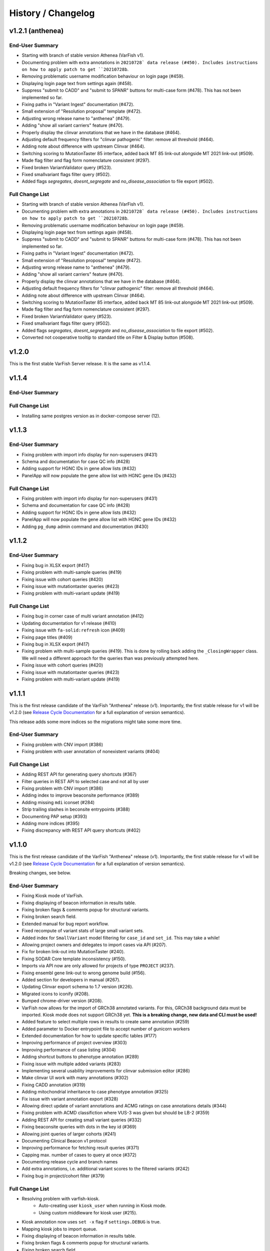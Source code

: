 ===================
History / Changelog
===================

-----------------
v1.2.1 (anthenea)
-----------------

End-User Summary
================

- Starting with branch of stable version Athenea (VarFish v1).
- Documenting problem with extra annotations in ``20210728` data release (#450).
  Includes instructions on how to apply patch to get ``20210728b``.
- Removing problematic username modification behaviour on login page (#459).
- Displaying login page text from settings again (#458).
- Suppress "submit to CADD" and "submit to SPANR" buttons for multi-case form (#478).
  This has not been implemented so far.
- Fixing paths in "Variant Ingest" documentation (#472).
- Small extension of "Resolution proposal" template (#472).
- Adjusting wrong release name to "anthenea" (#479).
- Adding "show all variant carriers" feature (#470).
- Properly display the clinvar annotations that we have in the database (#464).
- Adjusting default frequency filters for "clinvar pathogenic" filter: remove all threshold (#464).
- Adding note about difference with upstream Clinvar (#464).
- Switching scoring to MutationTaster 85 interface, added back MT 85 link-out alongside MT 2021 link-out (#509).
- Made flag filter and flag form nomenclature consistent (#297).
- Fixed broken VariantValidator query (#523).
- Fixed smallvariant flags filter query (#502).
- Added flags `segregates`, `doesnt_segregate` and `no_disease_association` to file export (#502).

Full Change List
================

- Starting with branch of stable version Athenea (VarFish v1).
- Documenting problem with extra annotations in ``20210728` data release (#450).
  Includes instructions on how to apply patch to get ``20210728b``.
- Removing problematic username modification behaviour on login page (#459).
- Displaying login page text from settings again (#458).
- Suppress "submit to CADD" and "submit to SPANR" buttons for multi-case form (#478).
  This has not been implemented so far.
- Fixing paths in "Variant Ingest" documentation (#472).
- Small extension of "Resolution proposal" template (#472).
- Adjusting wrong release name to "anthenea" (#479).
- Adding "show all variant carriers" feature (#470).
- Properly display the clinvar annotations that we have in the database (#464).
- Adjusting default frequency filters for "clinvar pathogenic" filter: remove all threshold (#464).
- Adding note about difference with upstream Clinvar (#464).
- Switching scoring to MutationTaster 85 interface, added back MT 85 link-out alongside MT 2021 link-out (#509).
- Made flag filter and flag form nomenclature consistent (#297).
- Fixed broken VariantValidator query (#523).
- Fixed smallvariant flags filter query (#502).
- Added flags `segregates`, `doesnt_segregate` and `no_disease_association` to file export (#502).
- Converted not cooperative tooltip to standard title on Filter & Display button (#508).

------
v1.2.0
------

This is the first stable VarFish Server release.
It is the same as v1.1.4.

------
v1.1.4
------

End-User Summary
================

Full Change List
================

- Installing same postgres version as in docker-compose server (12).

------
v1.1.3
------

End-User Summary
================

- Fixing problem with import info display for non-superusers (#431)
- Schema and documentation for case QC info (#428)
- Adding support for HGNC IDs in gene allow lists (#432)
- PanelApp will now populate the gene allow list with HGNC gene IDs (#432)

Full Change List
================

- Fixing problem with import info display for non-superusers (#431)
- Schema and documentation for case QC info (#428)
- Adding support for HGNC IDs in gene allow lists (#432)
- PanelApp will now populate the gene allow list with HGNC gene IDs (#432)
- Adding ``pg_dump`` admin command and documentation (#430)

------
v1.1.2
------

End-User Summary
================

- Fixing bug in XLSX export (#417)
- Fixing problem with multi-sample queries (#419)
- Fixing issue with cohort queries (#420)
- Fixing issue with mutationtaster queries (#423)
- Fixing problem with multi-variant update (#419)

Full Change List
================

- Fixing bug in corner case of multi variant annotation (#412)
- Updating documentation for v1 release (#410)
- Fixing issue with ``fa-solid:refresh`` icon (#409)
- Fixing page titles (#409)
- Fixing bug in XLSX export (#417)
- Fixing problem with multi-sample queries (#419).
  This is done by rolling back adding the ``_ClosingWrapper`` class.
  We will need a different approach for the queries than was previously attempted here.
- Fixing issue with cohort queries (#420)
- Fixing issue with mutationtaster queries (#423)
- Fixing problem with multi-variant update (#419)

------
v1.1.1
------

This is the first release candidate of the VarFish "Anthenea" release (v1).
Importantly, the first stable release for v1 will be v1.2.0 (see `Release Cycle Documentation <https://varfish-server.readthedocs.io/en/latest/release_cycle.html>`__ for a full explanation of version semantics).

This release adds some more indices so the migrations might take some more time.

End-User Summary
================

- Fixing problem with CNV import (#386)
- Fixing problem with user annotation of nonexistent variants (#404)

Full Change List
================

- Adding REST API for generating query shortcuts (#367)
- Filter queries in REST API to selected case and not all by user
- Fixing problem with CNV import (#386)
- Adding index to improve beaconsite performance (#389)
- Adding missing ``mdi`` iconset (#284)
- Strip trailing slashes in beconsite entrypoints (#388)
- Documenting PAP setup (#393)
- Adding more indices (#395)
- Fixing discrepancy with REST API query shortcuts (#402)

------
v1.1.0
------

This is the first release candidate of the VarFish "Anthenea" release (v1).
Importantly, the first stable release for v1 will be v1.2.0 (see `Release Cycle Documentation <https://varfish-server.readthedocs.io/en/latest/release_cycle.html>`__ for a full explanation of version semantics).

Breaking changes, see below.

End-User Summary
================

- Fixing Kiosk mode of VarFish.
- Fixing displaying of beacon information in results table.
- Fixing broken flags & comments popup for structural variants.
- Fixing broken search field.
- Extended manual for bug report workflow.
- Fixed recompute of variant stats of large small variant sets.
- Added index for ``SmallVariant`` model filtering for ``case_id`` and ``set_id``.
  This may take a while!
- Allowing project owners and delegates to import cases via API (#207).
- Fix for broken link-out into MutationTaster (#240).
- Fixing SODAR Core template inconsistency (#150).
- Imports via API now are only allowed for projects of type ``PROJECT`` (#237).
- Fixing ensembl gene link-out to wrong genome build (#156).
- Added section for developers in manual (#267).
- Updating Clinvar export schema to 1.7 version (#226).
- Migrated icons to iconify (#208).
- Bumped chrome-driver version (#208).
- VarFish now allows for the import of GRCh38 annotated variants.
  For this, GRCh38 background data must be imported.
  Kiosk mode does not support GRCh38 yet.
  **This is a breaking change, new data and CLI must be used!**
- Added feature to select multiple rows in results to create same annotation (#259)
- Added parameter to Docker entrypoint file to accept number of gunicorn workers
- Extended documentation for how to update specific tables (#177)
- Improving performance of project overview (#303)
- Improving performance of case listing (#304)
- Adding shortcut buttons to phenotype annotation (#289)
- Fixing issue with multiple added variants (#283)
- Implementing several usability improvements for clinvar submission editor (#286)
- Make clinvar UI work with many annotations (#302)
- Fixing CADD annotation (#319)
- Adding mitochondrial inheritance to case phenotype annotation (#325)
- Fix issue with variant annotation export (#328)
- Allowing direct update of variant annotations and ACMG ratings on case annotations details (#344)
- Fixing problem with ACMD classifiction where VUS-3 was given but should be LB-2 (#359)
- Adding REST API for creating small variant queries (#332)
- Fixing beaconsite queries with dots in the key id (#369)
- Allowing joint queries of larger cohorts (#241)
- Documenting Clinical Beacon v1 protocol
- Improving performance for fetching result queries (#371)
- Capping max. number of cases to query at once (#372)
- Documenting release cycle and branch names
- Add extra annotations, i.e. additional variant scores to the filtered variants (#242)
- Fixing bug in project/cohort filter (#379)

Full Change List
================

- Resolving problem with varfish-kiosk.
    - Auto-creating user ``kiosk_user`` when running in Kiosk mode.
    - Using custom middleware for kiosk user (#215).
- Kiosk annotation now uses ``set -x`` flag if ``settings.DEBUG`` is true.
- Mapping kiosk jobs to import queue.
- Fixing displaying of beacon information in results table.
- Fixing broken flags & comments popup for structural variants.
- Fixing broken search field.
- Extended manual for bug report workflow.
- Fixed recompute of variant stats of large small variant sets.
- Added index for ``SmallVariant`` model filtering for ``case_id`` and ``set_id``.
  This may take a while!
- Allowing project owners and delegates to import cases via API (#207).
- Fix for broken link-out into MutationTaster (#240).
- Fixing SODAR Core template inconsistency (#150).
- Imports via API now are only allowed for projects of type ``PROJECT`` (#237).
- Fixing ensembl gene link-out to wrong genome build (#156).
- Added section for developers in manual (#267).
- Updating Clinvar export schema to the latest 1.7 version (#226).
- Migrated icons to iconify (#208).
- Bumped chrome-driver version (#208).
- Skipping codacy if token is not defined (#275).
- Adjusting models and UI for supporting GRCh38 annotated cases.
  It is currently not possible to migrate a GRCh37 case to GRCh38.
- Adjusting models and UI for supporting GRCh38 annotated cases.
  It is currently not possible to migrate a GRCh37 case to GRCh38.
- Setting ``VARFISH_CADD_SUBMISSION_RELEASE`` is called ``VARFISH_CADD_SUBMISSION_VERSION`` now (**breaking change**).
- ``import_info.tsv`` expected as in data release from ``20210728`` as built from varfish-db-downloader ``1b03e97`` or later.
- Extending  columns of ``Hgnc`` to upstream update.
- Added feature to select multiple rows in results to create same annotation (#259)
- Added parameter to Docker entrypoint file to accept number of gunicorn workers
- Extended documentation for how to update specific tables (#177)
- Improving performance of project overview (#303)
- Improving performance of case listing (#304)
- Adding shortcut buttons to phenotype annotation (#289)
- Fixing issue with multiple added variants (#283)
- Make clinvar UI work with many annotations by making it load them lazily for one case at a time (#302)
- Implementing several usability improvements for clinvar submission editor (#286)
- Adding CI builds for Python 3.10 in Github actions, bumping numpy/pandas dependencies.
  Dropping support for Python 3.7.
- Fixing CADD annotation (#319)
- Adding mitochondrial inheritance to case phenotype annotation (#325)
- Fix issue with variant annotation export (#328)
- Adding REST API versioning (#333)
- Adding more postgres versions to CI (#337)
- Make migrations compatible with Postgres 14 (#338)
- DgvSvs and DgvGoldStandardSvs are two different data sources now
- Adding deep linking into case details tab (#344)
- Allowing direct update of variant annotations and ACMG ratings on case annotations details (#344)
- Removing `display_hgmd_public_membership` (#363)
- Fixing problem with ACMD classifiction where VUS-3 was given but should be LB-2 (#359)
- Adding REST API for creating small variant queries (#332)
- Upgrading sodar-core dependency to 0.10.10
- Fixing beaconsite queries with dots in the key id (#369)
- Allowing joint queries of larger cohorts (#241)
  This is achieved by performing fewer UNION queries (at most ``VARFISH_QUERY_MAX_UNION=20`` at one time)
- Documenting Clinical Beacon v1 protocol
- Improving performance for fetching result queries (#371)
- Fix to support sodar-core v0.10.10
- Capping max. number of cases to query at once (#372)
- Documenting release cycle and branch names
- Checking commit message trailers (#323)
- Add extra annotations to the filtered variants (#242)
- Fixing bug in project/cohort filter (#379)

-------
v0.23.9
-------

End-User Summary
================

- Bugfix release.

Full Change List
================

- Fixing bugs that prevented properly running in production environment.

-------
v0.23.8
-------

End-User Summary
================

- Added SAML Login possibility from sodar-core to varfish
- Upgraded some icons and look and feel (via sodar-core).

Full Change List
================

- Fixing bug that occured when variants were annotated earlier by the user with the variant disappering later on.
  This could be caused if the case is updated from singleton to trio later on.
- Added sso urls to config/urls.py
- Added SAML configuration to config/settings/base.py
- Added necessary tools to the Dockerfile
- Fix for missing PROJECTROLES_DISABLE_CATEGORIES variable in settings.
- Upgrading sodar-core dependency.
  This implies that we now require Python 3.7 or later.
- Upgrading various other packages including Django itself.
- Docker images are now published via ghcr.io.

-------
v0.23.7
-------

**IMPORTANT**

This release contains a critical update.
Prior to this release, all small and structural variant tables were marked as ``UNLOGGED``.
This was originally introduce to improve insert performance.
However, it turned out that stability is greatly decreased.
In the case of a PostgreSQL crash, these tables are emptied.
This change should have been rolled back much earlier but that rollback was buggy.
**This release now includes a working and verified fix.**

End-User Summary
================

- Fixing stability issue with database schema.

Full Change List
================

- Bump sodar-core to hotfix version.
  Fixes problem with remote permission synchronization.
- Adding migration to mark all ``UNLOGGED`` tables back to ``LOGGED``.
  This should have been reverted earlier but because of a bug it did not.
- Fixing CI by calling ``sudo apt-get update`` once more.

-------
v0.23.6
-------

End-User Summary
================

- Fixing problem with remote permission synchronization.

Full Change List
================

- Bump sodar-core to hotfix version.
  Fixes problem with remote permission synchronization.

-------
v0.23.5
-------

End-User Summary
================

- Adding back missing manual.
- Fixing undefined variable bug.
- Fixing result rows not colored anymore.
- Fixing double CSS import.

Full Change List
================

- Fixing problem with ``PROJECTROLES_ADMIN_OWNER`` being set to ``admin`` default but the system user being ``root`` in the prebuilt databases.
  The value now defaults to ``root``.
- Adding back missing manual in Docker image.
- Fixing problem with "stopwords" corpus of ``nltk`` not being present.
  This is now downloaded when building the Docker image.
- Fixing undefined variable bug.
- Fixing result rows not colored anymore.
- Fixing double CSS import.

-------
v0.23.4
-------

End-User Summary
================

- Fixing issue of database query in Clinvar Export feature where too large queries were created.
- Fixing search feature.

Full Change List
================

- Docker image now includes commits to the next tag so the versioneer version display makes sense.
- Dockerfile entrypoint script uses timeout of 600s now for guniorn workers.
- Fixing issue of database query in Clinvar Export feature where too large queries were created and postgres ran out of stack memory.
- Adding more Sentry integrations (redis, celery, sqlalchemy).
- Fixing search feature.

-------
v0.23.3
-------

End-User Summary
================

- Bug fix release.

Full Change List
================

- Bug fix release where the clinvar submission Vue.js app was not built.
- Fixing env file example for ``SENTRY_DSN``.

-------
v0.23.2
-------

End-User Summary
================

- Bug fix release.

Full Change List
================

- Bug fix release where Javascript was missing.

-------
v0.23.1
-------

End-User Summary
================

- Allowing to download all users annotation for whole project in one Excel/TSV file.
- Improving variant annotation overview per case/project and allowing download.
- Adding "not hom. alt." filter setting.
- Allowing users to easily copy case UUID by icon in case heading.
- Fixing bug that made the user icon top right disappear.

Full Change List
================

- Allowing to download all users annotation for whole project in one Excel/TSV file.
- Using SQL Alchemy query instrastructure for per-case/project annotation feature.
- Removing vendored JS/CSS, using CDN for development and download on Docker build instead.
- Adding "not hom. alt." filter setting.
- Improving admin configuration documentation.
- Extending admin tuning documentation.
- Allowing users to easily copy case UUID by icon in case heading.
- Fixing bug that made the user icon top right disappear when beaconsite was disabled.
- Upgrade to sodar-core v0.9.1

-------
v0.23.0
-------

End-User Summary
================

- Fixed occasionally breaking tests ``ProjectExportTest`` by sorting member list.
  This bug didn't affect the correct output but wasn't consistent in the order of samples.
- Fixed above mentioned bug again by consolidating two distinct ``Meta`` classes in ``Case`` model.
- Fixed bug in SV tests that became visibly by above fix and created an additional variant that wasn't intended.
- Adapted core installation instructions in manual for latest data release and introduced use of VarFish API for import.
- Allowing (VarFish admins) to import regulatory maps.
  Users can use these maps when analyzing SVs.
- Adding "padding" field to SV filter form (regulatory tab).
- Celerybeat tasks in ``variants`` app are now executing again.
- Fixed ``check_installation`` management command.
  Index for ``dbsnp`` was missing.
- Bumped chromedriver version to 87.
- Fixed bug where file export was not possible when nubmer of resulting variants were < 10.
- Fixed bug that made it impossible to properly sort by genotype in the results table.
- Cases can now be annotated with phenotypes and diseases.
  To speed up annotation, all phenotypes of all previous queries are listed for copy and paste.
  SODAR can also be queried for phenotypes.
- Properly sanitized output by Exomiser.
- Rebuild of variant summary database table happens every Sunday at 2:22am.
- Added celery queues ``maintenance`` and ``export``.
- Adding support for connecting two sites via the GAGH Beacon protocol.
- Adding link-out to "GenCC".
- Adding "submit to SPANR" feature.

Full Change List
================

- Fixed occasionally breaking tests ``ProjectExportTest`` by sorting member list.
  This bug didn't affect the correct output but wasn't consistent in the order of samples.
  Reason for this is unknown but might be that the order of cases a project is not always returned as in order they were created.
- Fixed above mentioned bug again by consolidating two distinct ``Meta`` classes in ``Case`` model.
- Fixed bug in SV tests that became visibly by above fix and created an additional variant that wasn't intended.
- Adapted core installation instructions in manual for latest data release and introduced use of VarFish API for import.
- Adding ``regmaps`` app for regulatory maps.
- Allowing users to specify padding for regulatory elements.
- Celerybeat tasks in ``variants`` app are now executing again.
  Issue was a wrong decorator.
- Fixed ``check_installation`` management command.
  Index for ``dbsnp`` was missing.
- Bumped chromedriver version to 87.
- Fixed bug where file export was not possible when number of resulting variants were < 10.
- Fixed bug that made it impossible to properly sort by genotype in the results table.
- Adding tests for upstream sychronization backend code.
- Allowing users with the Contributor role to a project to annotate cases with phenotype and disease terms.
  They can obtain the phenotypes from all queries of all users for a case and also fetch them from SODAR.
- Adding files for building Docker images and documenting Docker (Compose) deployment.
- Properly sanitized output by Exomiser.
- Rebuild of variant summary database table happens every Sunday at 2:22am.
- Added celery queues ``maintenance`` and ``export``.
- Adding support for connecting two sites via the GAGH Beacon protocol.
- Making CADD version behind CADD REST API configurable.
- Adding link-out to "GenCC".
- Adding "submit to SPANR" feature.

-------
v0.22.1
-------

End-User Summary
================

- Bumping chromedriver version.
- Fixed extra-annos import.

Full Change List
================

- Bumping chromedriver version.
- Fixed extra-annos import.

-------
v0.22.0
-------

End-User Summary
================

- Fixed bug where some variant flags didn't color the row in filtering results after reloading the page.
- Fixed upload bug in VarFish Kiosk when vcf file was too small.
- Blocking upload of VCF files with GRCh38/hg38/hg19 builds for VarFish Kiosk.
- Support for displaying GATK-gCNV SVs.
- Tracking global maintenance jobs with background jobs and displaying them to super user.
- Adding "Submit to CADD" feature similar to "Submit to MutationDistiller".
- Increased default frequency setting of HelixMTdb max hom filter to 200 for strict and 400 for relaxed.
- It is now possible to delete ACMG ratings by clearing the form and saving it.
- Fixed bug when inheritance preset was wrongly selected when switching to ``variant`` in an index-only case.
- Added hemizygous counts filter option to frequency filter form.
- Added ``synonymous`` effect to be also selected when checking ``all coding/deep intronic`` preset.
- Saving uploads pre-checking in kiosk mode to facilitate debugging.
- Kiosk mode also accepts VCFs based on hg19.
- VariantValidator output now displays three-letter representation of AA.
- Documented new clinvar aggregation method and VarFish "point rating".
- Implemented new clinvar data display in variant detail.
- Added feature to assemble cohorts from cases spanning multiple projects and filter for them in a project-like query.
- Added column to results list indicating if a variant lies in a disease gene, i.e. a gene listed in OMIM.
- Displaying warning if priorization is not enabled when entering HPO terms.
- Added possibility to import "extra annotations" for display along with the variants.
- On sites deployed by BIH CUBI, we make the CADD, SpliceAI, MMSp, and dbscSNV scores available.
- In priorization mode, ORPHA and DECIPHER terms are now selectable.
- Fixed bug of wrong order when sorting by LOEUF score.
- Adding some UI documenation.
- Fixed bug where case alignment stats were not properly imported.
- Fixed bug where unfolding smallvariant details of a variant in a cohort that was not part of the base project caused a 404 error.
- Fixed bug that prevented case import from API.
- Increased speed of listing cases in case list view.
- Fixed bug that prevented export of project-wide filter results as XLS file.
- Adjusted genotype quality relaxed filter setting to 10.
- Added column with family name to results table of joint filtration.
- Added export of filter settings as JSON to structural variant filter form.
- Varseak Splicing link-out also considers refseq transcript.
- Fixed bug that occurred when sample statistics were available but sample was marked with having no genotype.
- Adjusted genotype quality strict filter setting to 10.
- Added possibility to export VCF file for cohorts.
- Increased logging during sample variant statistics computation.
- Using gnomAD exomes as initially selected frequency in results table.
- Using CADD as initially selected score metric in prioritization form.
- Fixed missing disease gene and mode of inheritance annotation in project/cohort filter results table.
- Catching errors during Kiosk annotation step properly.
- Fixed issues with file extension check in Kiosk mode during upload.
- "1" is now registered as heterozygous and homozygous state in genotype filter.
- Loading annotation and QC tabs in project cases list asyncronously.
- Increased timeout for VariantValidator response to 30 seconds.
- Digesting more VariantValidator responses.
- Fixed bug where when re-importing a case, the sample variants stats computation was performed on the member list of the old case.
  This could lead to the inconsistent state that when new members where added, the stats were not available for them.
  This lead to a 500 error when displaying the case overview page.
- Fixed missing QC plots in case detail view.
- Fixed bug in case VCF export where a variant existing twice in the results was breaking the export.
- Fixed log entries for file export when pathogenicity or phenotype scoring was activated.
- Bumped Chrome Driver version to 84 to be compatible with gitlab CI.
- CADD is now selected as default in pathogenicity scoring form (when available).
- Added global maintenance commands to clear old kiosk cases, inactive variant sets and expired exported files.
- Added ``SvAnnotationReleaseInfo`` model, information is filled during import and displayed in case detail view.
- Fixed bug that left number of small variants empty when they actually existed.
- Increased logging during case import.
- Marked old style import as deprecated.
- Fixed bug that prevented re-import of SVs.
- Fixed bug where a re-import of genotypes was not possible when the same variant types weren't present as in the initial import.
- Fixed bug where ``imported`` state of ``CaseImportInfo`` was already set after importing the first variant set.
- Integrated Genomics England PanelApp.
- Added command to check selected indexes and data types in database.
- Added columns to results table: ``cDNA effect``, ``protein effect``, ``effect text``, ``distance to splicesite``.
- Made effect columns and ``distance to splicesite`` column hide-able.
- Added warning to project/cohort query when a user tries to load previous results where not all variants are accessible.
- Renamed all occurrences of whitelist to allowlist and of blacklist to blocklist (sticking to what google introduced in their products).
- Fixed bug where cases were not deletable when using Chrome browser.
- Harmonized computation for relatedness in project-wide QC and in case QC (thus showing the same results if project only contains one family).
- Fixed failing case API re-import when user is not owner of previous import.
- Added ``PROJECTROLES_EMAIL_`` to config.
- Avoiding variants with asterisk alternative alleles.

Full Change List
================

- Fixed bug where some variant flags didn't color the row in filtering results after reloading the page.
- Fixed upload bug in VarFish Kiosk when vcf file was too small and the file copy process didn't flush the file completely resulting in only a parly available header.
- Blocking upload of VCF files with GRCh38/hg38/hg19 builds for VarFish Kiosk.
- Bumping sodar-core dependency to v0.8.1.
- Using new sodar-core REST API infrastructure.
- Using sodar-core tokens app instead of local one.
- Support for displaying GATK-gCNV SVs.
- Fix of REST API-based import.
- Tracking global maintenance jobs with background jobs.
- Global background jobs are displayed with site plugin point via bgjobs.
- Bumping Chromedriver to make CI work.
- Adding "Submit to CADD" feature similar to "Submit to MutationDistiller".
- Increased default frequency setting of HelixMTdb max hom filter to 200 for strict and 400 for relaxed.
- It is now possible to delete ACMG ratings by clearing the form and saving it.
- Updated reference and contact information.
- File upload in Kiosk mode now checks for VCF file without samples.
- Fixed bug when inheritance preset was wrongly selected when switching to ``variant`` in an index-only case.
- Added hemizygous counts filter option to frequency filter form.
- Added ``synonymous`` effect to be also selected when checking ``all coding/deep intronic`` preset.
- Saving uploads pre-checking in kiosk mode to facilitate debugging.
- Kiosk mode also accepts VCFs based on hg19.
- VariantValidator output now displays three-letter representation of AA.
- Documented new clinvar aggregation method and VarFish "point rating".
- Implemented new clinvar data display in variant detail.
- Case/project overview allows to download all annotated variants as a file now.
- Querying for annotated variants on the case/project overview now uses the common query infrastructure.
- Updating plotly to v0.54.5 (displays message on missing WebGL).
- Added feature to assemble cohorts from cases spanning multiple projects and filter for them in a project-like query.
- Added column to results list indicating if a variant lies in a disease gene, i.e. a gene listed in OMIM.
- Displaying warning if priorization is not enabled when entering HPO terms.
- Added possibility to import "extra annotations" for display along with the variants.
- On sites deployed by BIH CUBI, we make the CADD, SpliceAI, MMSp, and dbscSNV scores available.
- In priorization mode, ORPHA and DECIPHER terms are now selectable.
- Fixed bug of wrong order when sorting by LOEUF score.
- Adding some UI documenation.
- Fixed bug where case alignment stats were not properly imported.
  Refactored case import in a sense that the new variant set gets activated when it is successfully imported.
- Fixed bug where unfolding smallvariant details of a variant in a cohort that was not part of the base project caused a 404 error.
- Fixed bug that prevented case import from API.
- Increased speed of listing cases in case list view.
- Fixed bug that prevented export of project-wide filter results as XLS file.
- Adjusted genotype quality relaxed filter setting to 10.
- Added column with family name to results table of joint filtration.
- Added export of filter settings as JSON to structural variant filter form.
- Varseak Splicing link-out also considers refseq transcript.
  This could lead to inconsistency when Varseak picked the wrong transcript to the HGVS information.
- Fixed bug that occurred when sample statistics were available but sample was marked with having no genotype.
- Adjusted genotype quality strict filter setting to 10.
- Added possibility to export VCF file for cohorts.
- Increased logging during sample variant statistics computation.
- Using gnomAD exomes as initially selected frequency in results table.
- Using CADD as initially selected score metric in prioritization form.
- Fixed missing disease gene and mode of inheritance annotation in project/cohort filter results table.
- Catching errors during Kiosk annotation step properly.
- Fixed issues with file extension check in Kiosk mode during upload.
- "1" is now registered as heterozygous and homozygous state in genotype filter.
- Loading annotation and QC tabs in project cases list asyncronously.
- Increased timeout for VariantValidator response to 30 seconds.
- Digesting more VariantValidator responses, namely ``intergenic_variant_\d+`` and ``validation_warning_\d+``.
- Fixed bug where when re-importing a case, the sample variants stats computation was performed on the member list of the old case.
  This could lead to the inconsistent state that when new members where added, the stats were not available for them.
  This lead to a 500 error when displaying the case overview page.
- Fixed missing QC plots in case detail view.
- Fixed bug in case VCF export where a variant existing twice in the results was breaking the export.
- Fixed log entries for file export when pathogenicity or phenotype scoring was activated.
  The variants are sorted by score in this case which led to messy logging which was designed for logging when the chromosome changes.
- Bumped Chrome Driver version to 84 to be compatible with gitlab CI.
- CADD is now selected as default in pathogenicity scoring form (when available).
- Added global maintenance commands to clear old kiosk cases, inactive variant sets and expired exported files.
- Added ``SvAnnotationReleaseInfo`` model, information is filled during import and displayed in case detail view.
- Fixed bug that left number of small variants empty when they actually existed.
  This happened when SNVs and SVs were imported at the same time.
- Increased logging during case import.
- Marked old style import as deprecated.
- Fixed bug that prevented re-import of SVs by altering the unique constraint on the ``StructuralVariant`` table.
- Fixed bug where a re-import of genotypes was not possible when the same variant types weren't present as in the initial import.
  This was done by adding a ``state`` field to the ``VariantSetImportInfo`` model.
- Fixed bug where ``imported`` state of ``CaseImportInfo`` was already set after importing the first variant set.
- Integrated Genomics England PanelApp via their API.
- Added command to check selected indexes and data types in database.
- Added columns to results table: ``cDNA effect``, ``protein effect``, ``effect text``, ``distance to splicesite``.
- Made effect columns and ``distance to splicesite`` column hide-able.
- Added warning to project/cohort query when a user tries to load previous results where not all variants are accessible.
- Renamed all occurrences of whitelist to allowlist and of blacklist to blocklist (sticking to what google introduced in their products).
- Fixed bug where cases were not deletable when using Chrome browser.
- Harmonized computation for relatedness in project-wide QC and in case QC (thus showing the same results if project only contains one family).
- Fixed failing case API re-import when user is not owner of previous import.
  Now also all users with access to the project (except guests) can list the cases.
- Added ``PROJECTROLES_EMAIL_`` to config.
- Avoiding variants with asterisk alternative alleles.

-------
v0.21.0
-------

End-User Summary
================

- Added preset for mitochondrial filter settings.
- Fixed bug where HPO name wasn't displayed in textarea after reloading page.
- Added possibility to enter OMIM terms in phenotype prioritization filter.
- Added maximal exon distance field to ``Variants & Effects`` tab.
- Adapted ``HelixMTdb`` filter settings, allowing to differntiate between hetero- and homoplasmy counts.
- Increased default max collective background count in SV filter from 0 to 5.
- Included lists of genomic regions, black and white genelists and reworked HPO list in table header as response for what was filtered for (if set).
- Added ``molecular`` assessment flag for variant classification.
- Fixed bug where activated mitochondrial frequency filter didn't include variants that had no frequency database entry.
- Added inheritance preset and quick preset for X recessive filter.
- Removed VariantValidator link-out.
- Now smallvariant comments, flags and ACMG are updating in the smallvariant details once submitted.
- Deleting a case (only possible as root) runs now as background job.
- Fixed bug in compound heterozygous filter with parents in pedigree but without genotype that resulted in variants in genes that didn't match the pattern.
- Bumped django version to 1.11.28 and sodar core version to bug fix commit.
- Fixed bug where structural variant results were not displayed anymore after introduced ``molecular`` assessment flag.
- Fixed bug where variant comments and flags popup was not shown in structural variant results after updating smallvariant details on the fly.
- Made ``Download as File`` and ``Submit to MutationDistiller`` buttons more promiment.
- Adapted preset settings for ``ClinVar Pathogenic`` setting.
- Finalized mitochondrial presets.
- Added identifier to results table and smallvariant details when mitochondrial variant is located in D-loop region in mtDB.
- Fixed per-sample metrics in case variant control.
- Made ACMG and Beacon popover disappear when clicking anywhere.
- Fixed bug when a filter setting with multiple HPO terms resulted in only showing one HPO term after reloading the page.
- Extended information when entering the filter page and no previous filter job existed.
- Disabled relatedness plot for singletons.
- Replaced tables in case QC with downloadable TSV files.
- QC charts should now be displayed properly.
- Consolidated flags, comments and ACMG rating into one table in the case detail view, with one table for small variants and one for structural variants.
- Added VariantValidator link to submit to REST API.
- Fixed alignment stats in project-wide QC.
- Added more documentation throughout the UI.
- Added option to toggle displaying of logs during filtration, by default they are hidden.
- Fixed broken displaying of inhouse frequencies in variant detail view.
- Added variant annotation list (comments, flags, ACMG ratings) to project-wide info page.
- Row in filter results now turns gray when any flag is set (except bookmark flag; summary flag still colours in other colour).
- Fixed bug where comments and flags in variant details weren't updated when the variant details have been opened before.
- Added QC TSV download and per-sample metrics table to projec-wide QC.
- Removed ExAC locus link in result list, added gnomAD link to gene.
- Catching connection exceptions during file export with enabled pathogenicity and/or phenotype scoring.
- Fixed project/case search that delivered search results for projects that the searching user had no access to (only search was affected, access was not granted).
- Made case comments count change in real time.

Full Change List
================

- Added preset for mitochondrial filter settings.
- Fixed bug where HPO name wasn't displayed in textarea after reloading page.
  HPO terms are now also checked for validity in textbox on the fly.
- Added possibility to enter OMIM terms in phenotype prioritization filter.
  The same textbox as for HPO terms also accepts OMIM terms now.
- Added maximal exon distance field to ``Variants & Effects`` tab.
- (Hopefully) fixing importer bug (#524).
- Adapted ``HelixMTdb`` filter settings, allowing to differntiate between hetero- and homoplasmy counts.
- Fixed inactive filter button to switch from SV filter to small variant filter.
- Increased default max collective background count in SV filter from 0 to 5.
- Included lists of genomic regions, black and white genelists and reworked HPO list in table header as response for what was filtered for (if set).
- Added ``molecular`` assessment flag for variant classification.
- Fixed bug where activated mitochondrial frequency filter didn't include variants that had no frequency database entry.
- Added inheritance preset and quick preset for X recessive filter.
- Removed VariantValidator link-out.
- Now smallvariant comments, flags and ACMG are updating in the smallvariant details once submitted.
- Deleting a case (only possible as root) runs now as background job.
- Fixed bug in compound heterozygous filter with parents in pedigree but without genotype that resulted in variants in genes that didn't match the pattern.
- Bumped django version to 1.11.28 and sodar core version to bug fix commit.
- Fixed bug where structural variant results were not displayed anymore after introduced ``molecular`` assessment flag.
- Fixed bug where variant comments and flags popup was not shown in structural variant results after updating smallvariant details on the fly.
- Made ``Download as File`` and ``Submit to MutationDistiller`` buttons more promiment.
- Adapted preset settings for ``ClinVar Pathogenic`` setting.
- Finalized mitochondrial presets.
- Added identifier to results table and smallvariant details when mitochondrial variant is located in D-loop region in mtDB.
- Fixed per-sample metrics in case variant control.
- Made ACMG and Beacon popover disappear when clicking anywhere.
- Fixed bug when a filter setting with multiple HPO terms resulted in only showing one HPO term after reloading the page.
- Extended information when entering the filter page and no previous filter job existed.
- Added lodash javascript to static.
- Disabled relatedness plot for singletons.
- Replaced tables in case QC with downloadable TSV files.
- QC charts should now be displayed properly.
- Consolidated flags, comments and ACMG rating into one table in the case detail view, with one table for small variants and one for structural variants.
- Added VariantValidator link to submit to REST API.
- Fixed alignment stats in project-wide QC.
- Added more documentation throughout the UI.
- Added option to toggle displaying of logs during filtration, by default they are hidden.
- Fixed broken displaying of inhouse frequencies in variant detail view.
- Added variant annotation list (comments, flags, ACMG ratings) to project-wide info page.
- Row in filter results now turns gray when any flag is set (except bookmark flag; summary flag still colours in other colour).
- Fixed bug where comments and flags in variant details weren't updated when the variant details have been opened before.
- Added QC TSV download and per-sample metrics table to projec-wide QC.
- Removed ExAC locus link in result list, added gnomAD link to gene.
- Catching connection exceptions during file export with enabled pathogenicity and/or phenotype scoring.
- Fixed project/case search that delivered search results for projects that the searching user had no access to (only search was affected, access was not granted).
- Made case comments count change in real time.

-------
v0.20.0
-------

End-User Summary
================

- Added count of annotations to case detail view in ``Variant Annotation`` tab.
- De-novo quick preset now selects ``AA change, splicing (default)`` for sub-preset ``Impact``, instead of ``all coding, deep intronic``.
- Added project-wide option to disable pedigree sex check.
- Added button to case detail and case list to fix sex errors in pedigree for case or project-wide.
- Added command ``import_cases_bulk`` for case bulk import, reading arguments from a JSON file.
- Entering and suggeting HPO terms now requires at least 3 typed charaters.
- Fixed broken variant details page when an HPO id had no matching HPO name.
- Fixed bug in joint filtration filter view where previous genomic regions where not properly restored in the form.
- Fixed bug that lead to an AJAX error in the filter view when previous filter results failed to load because the variants of a case were deleted in the meantime.
- Entering the filter view is now only possible when there are variants and a variant set.
  When there are variant reported but no variant set, a warning in form of a small red icon next to the number of variants is displayed, complaining about an inconsistent state.
- In case of errors, you can now give feedback in a form via Sentry.
- Fixed bug that occurred during project file export and MutationTaster pathogenicity scoring and a variant was multiple times in the query string for mutation taster.
- Adding REST API for Cases.
- Adding site app for API token management.
- Added frequency databases for mitochondrial chromosome, providing frequency information in the small variant details.
- Fixed periodic tasks (contained clean-up jobs) and fixed tests for periodic tasks.
- Adding REST API for Cases and uploading cases.
- Adding GA4GH beacon button to variant list row and details.
  Note that this must be activated in the user profile settings.
- Added filter support to queries and to filter form for mitochondrial genome.

Full Change List
================

- Added count of annotations to case detail view in ``Variant Annotation`` tab.
- De-novo quick preset now selects ``AA change, splicing (default)`` for sub-preset ``Impact``, instead of ``all coding, deep intronic``.
- Added project-wide option to disable pedigree sex check.
- Added button to case detail and case list to fix sex errors in pedigree for case or project-wide.
- Added command ``import_cases_bulk`` for case bulk import, reading arguments from a JSON file.
- Entering and suggeting HPO terms now requires at least 3 typed charaters.
  Also only sending the query if the HPO term string changed to reduce number of executed database queries.
- Fixed broken variant details page when an HPO id had no matching HPO name.
  This happened when gathering HPO names, retrieving HPO id from ``Hpo`` database given the OMIM id and then the name from ``HpoName``.
  The databases ``Hpo`` and ``HpoName`` don't match necessarly via ``hpo_id``, in this case because of an obsolete HPO id ``HP:0031988``.
  Now reporting ``"unknown"`` for the name instead of ``None`` which broke the sorting routine.
- Fixed bug in ``ProjectCasesFilterView`` where previous genomic regions where not properly restored in the form.
- Fixed bug that lead to an AJAX error in the filter view when previous filter results failed to load because the variants of a case were deleted in the meantime.
- Entering the filter view is now only possible when there are variants and a variant set.
  When there are variant reported but no variant set, a warning in form of a small red icon next to the number of variants is displayed, complaining about an inconsistent state.
- Using latest sentry SDK client.
- Fixed bug that occurred during project file export and MutationTaster pathogenicity scoring and a variant was multiple times in the query string for mutation taster.
- Adding REST API for Cases.
- Copying over token management app from Digestiflow.
- Added frequency databases ``mtDB``, ``HelixMTdb`` and ``MITOMAP`` for mitochondrial chromosome.
  Frequency information is provided in the small variant detail view.
- Fixed periodic tasks (contained clean-up jobs) and fixed tests for periodic tasks.
- Adding REST API for ``Case``.
- Extending ``importer`` app with API to upload annotated TSV files and models to support this.
- Adding GA4GH beacon button to variant list row and details.
  Note that this must be activated in the user profile settings.
- Added filter support to queries and to filter form for mitochondrial genome.

-------
v0.19.0
-------

End-User Summary
================

- Added inhouse frequency information to variant detail page.
- Added link-out in locus dropdown menu in results table to VariantValidator.
- Added filter-by-status dropdown menu to case overview page.
- Added link-out to pubmed in NCBI gene RIF list in variant details view.
- Fixing syncing project with upstream SODAR project.
- Added controls to gnomad genomes and gnomad exomes frequencies in variant details view.
- Adding more HiPhive variants.
- Replacing old global presets with one preset per filter category.
- Added recessive, homozygous recessive and denovo filter to genotype settings.
- Entering HPO terms received a typeahead feature and the input is organized in tags/badges.
- Import of background database now less memory intensive.
- Added project-wide alignment statistics.
- Added ``django_su`` to allow superusers to temporarily take on the identity of another user.
- Fixed bug in which some variants in comphet mode only had one variant in results list.
- Added user-definable, project-specific tags to be attached to a case.
  Enter them in the project settings, use them in the case details page.
- Added alert fields for all ajax calls.
- Removed (non function-disturbing) javascript error when pre-loaded HPO terms were decorated into tags.
- Fixed coloring of rows when flags have been set.
- Fixed dominant/denovo genotype preset.
- Minor adjustments/renamings to presets.
- Link-out to genomics england panelapp.
- Fixed partly broken error decoration on hidden tabs on field input errors.
- Added Kiosk mode.
- Fixed bug when exporting a file with enabled pathogenicity scoring led to an error.
- Entering filter form without previous settings now sets default settings correctly.
- Switched to SODAR core v0.7.1
- HPO terms are now pastable, especially from SODAR.
- Some UI cleanup and refinements, adding shortcut links.
- Large speed up for file export queries.
- Fixed UI bug when selecting ``ClinVar only`` as flags.
- Added link-out to variant when present in ClinVar.
- Fixed broken SV filter button in smallvariant filter form.
- Added link-out to case from import bg job detail page.
- Added ``recessive`` quick presets setting.
- Added functionality to delete small variants and structural variants of a case separately.
- Fixed bug in which deleting a case didn't delete the sodar core background jobs.
- Old variants stats data is not displayed anymore in case QC overview when case is re-imported.

Full Change List
================

- Added inhouse frequency information to variant detail page.
- Added link-out in locus dropdown menu in results table to VariantValidator.
  To be able to construct the link, ``refseq_hgvs_c`` and ``refseq_transcript_id`` are also exported in query.
- Added filter-by-status dropdown menu to case overview page.
  With this, the bootstrap addon ``bootstrap-select`` was added to the static folder.
- Added link-out to pubmed in NCBI gene RIF list in variant details view.
  For this, ``NcbiGeneRif`` table was extended with a ``pubmed_ids`` field.
- Fixing syncing project with upstream SODAR project.
- Added controls to gnomad genomes and gnomad exomes frequencies in the database table by extending the fields.
  Added controls to frequency table in variant details view.
- Improving HiPhive integration:
    - Adding human, human/mouse similarity search.
    - Using POST request to Exomiser to increase maximal number of genes.
- Replacing old global presets with one preset per filter category.
- Using ISA-tab for syncing with upstream project.
- Added recessive, homozygous recessive and denovo filter to genotype settings.
  Homozygous recessive and denovo filter are JS code re-setting values in dropdown boxes.
  Recessive filter behaves as comp het filter UI-wise, but joins results of both homozygous and compound heterozygous filter internally.
- Entering HPO terms received a typeahead feature and the input is organized in tags/badges.
- Import of background database now less memory intensive by disabling autovacuum option during import and removing atomic transactions.
  Instead, tables are emptied by genome release in case of failure in import.
- Added project-wide alignment statistics.
- Added ``django_su`` to allow superusers to temporarily take on the identity of another user.
- Fixed bug in which some variants in comphet mode only had one variant in results list.
  The hgmd query was able to create multiple entries for one variant which was reduced to one entry in the resulting list.
  To correct for that, the range query was fixed and the grouping in the lateral join was removed.
- Added user-definable, project-specific tags to be attached to a case.
- Added alert fields for all ajax calls.
- Removed javascript error when pre-loaded HPO terms were decorated into tags.
- Removed (non function-disturbing) javascript error when pre-loaded HPO terms were decorated into tags.
- Fixed coloring of rows when flags have been set.
  When summary is not set but other flags, the row is colored in gray to represent a WIP state.
  Coloring happens now immediately and not only when page is re-loaded.
- Fixed dominant/denovo genotype preset.
- Minor adjustments/renamings to presets.
- Link-out to genomics england panelapp.
- Fixed partly broken error decoration on hidden tabs on field input errors.
- Introduced bigint fields into postgres sequences counter for smallvariant, smallvariantquery_query_results and projectcasessmallvariantquery_query_results tables.
- Added Kiosk mode.
- Fixed bug when exporting a file with enabled pathogenicity scoring led to an error.
- Entering filter form without previous settings now sets default settings correctly.
- Switched to SODAR core v0.7.1
- Changing default partition count to 16.
- Allowing users to put a text on the login page.
- Renaming partitioned SV tables, making logged again.
- HPO terms are now pastable, especially from SODAR.
- Some UI cleanup and refinements, adding shortcut links.
- Large speed up for file export queries by adding indices and columns to HGNC and KnownGeneAA table.
- Fixed UI bug when selecting ``ClinVar only`` as flags.
- Added link-out to variant when present in ClinVar by adding the SCV field from the HGNC database to the query.
- Fixed broken SV filter button in smallvariant filter form.
- Added link-out to case from import bg job detail page.
- Added ``recessive`` quick presets setting.
- Added functionality to delete small variants and structural variants of a case separately.
- Fixed bug in which deleting a case didn't delete the sodar core background jobs.
- Old variants stats data is not displayed anymore in case QC overview when case is re-imported.

-------
v0.18.0
-------

End-User Summary
================

- Added caching for pathogenicity scores api results.
- Added column to the project wide filter results table that displays the number of affected cases per gene.
- Enabled pathogenicity scoring for project-wide filtration.
- Added LOEUF gnomAD constraint column to results table.
- Added link-out to MetaDome in results table.

Full Change List
================

- Added new database tables ``CaddPathogenicityScoreCache``, ``UmdPathogenicityScoreCache``, ``MutationtasterPathogenicityScoreCache`` to cache pathogenicity scores api results.
- Added column to the project wide filter results table that displays the number of affected cases per gene.
  I.e. the cases (not samples) that have a variant in a gene are counted and reported.
- Enabled pathogenicity scoring for project-wide filtration.
  This introduced a new table ``ProjectCasesSmallVariantQueryVariantScores`` to store the scoring results for a query.
- Added LOEUF gnomAD constraint column to results table.
- Added link-out to MetaDome in results table.

-------
v0.17.6
-------

End-User Summary
================

- MutationTaster scoring now able to score InDels.
- MutationTaster rank now displayed as numbers, not as stars, with -1 corresponding to an error during scoring.
- Adding "closed uncertain" state.
- Project-wide filtration allows for comp het filter for individual families.

Full Change List
================

- MutationTaster scoring now able to score InDels.
- MutationTaster rank now displayed as numbers, not as stars.
  Rank -1 and probability -1 correspond to error during MutationTaster ranking or empty results from MutationTaster.
- Improving display and logging in alignment QC import.
- Adding "closed uncertain" state.
- Project-wide filtration allows for comp het filter for individual families.

-------
v0.17.5
-------

End-User Summary
================

- BAM statistics (including target coverage information) can now be imported and displayed.
- Mitochondrial variants can now be properly displayed.
- Added ``Delete Case`` button and functionality to case overview, only visible for superusers.
- Fixed error response when MutationDistiller submission wasn't submitted with a single individual.
- Now using 404 & 500 error page from sodar core.
- Visual error response on tabs is now more prominent.
- Included MutationTaster as additional pathogenicity score.
- Included UMD-Predictor as additional pathogenicity score.
- Project-wide filter now applicable when the project contains cases with no small variants (e.g. completely empty or only SVs).
- Ignoring option ``remove if in dbSNP`` when ``ClinVar membership required`` is activated as every ClinVar entry has a dbSNP id.
- Fixed indices on ``SmallVariantFlags`` and ``SmallVariantComment`` and introduced indices for ``ExacConstraints`` and ``GnomadConstraints`` that sped up large queries significantly.
- Fixed issue where gene dropdown menu was overlayed by sticky top.
- Adding progress bar on top of case list.
- Improving case list and detail overview page layout and usability.
- Upgrade of the SODAR-core library app, includes various improvements such background job pagination and improvements to membership management.
- Included tables for converting refseq and ensembl gene ids to gene symbols.
- Added warning about missing UMD indel scoring.
- Now sorting comments and flags in the case overview by chromosomal position.
- Now sorting HPO terms in variant detail view alphabetically.
- Improved pubmed linkout string.
- Added EnsEMBL and ClinVar linkouts to gene dropdown menu in results list.
- Added 3 more variant flags: no known disease association, variant does segregate, variant doesn't segregate.
- Compound heterozygous filter is now applicable to singletons and index patients with only one parent.
- Extending the manual with SOPs and guidelines.

Full Change List
================

- Adding code for importing, storing, and displaying BAM quality control values.
- Fixing ``urls`` configuration bug preventing chrMT matches.
- Added ``Delete Case`` button and functionality to case overview, only visible for superusers.
  Deletes record from ``Case`` and variants from ``SmallVariant``, ``StructuralVariant`` and ``StructuralVariantGeneAnnotation`` associated with this case.
- Fixed error response when MutationDistiller submission wasn't submitted with a single individual.
  Error is now displayed via ``messages`` after reloading the filter page.
  All form errors that are raised during submission of file export or to MutationTaster are handled now this way.
- Now using 404 & 500 error page from sodar core.
- Visual error response on tabs is now more prominent.
- Included MutationTaster as additional pathogenicity score.
- Included UMD-Predictor as additional pathogenicity score.
- Project-wide filter now applicable when the project contains cases with no small variants (e.g. completely empty or only SVs).
- Ignoring option ``remove if in dbSNP`` when ``ClinVar membership required`` is activated as every ClinVar entry has a dbSNP id.
- Fixed indices on ``SmallVariantFlags`` and ``SmallVariantComment`` and introduced indices for ``ExacConstraints`` and ``GnomadConstraints`` that sped up large queries significantly.
- Fixed issue where gene dropdown menu was overlayed by sticky top.
- Adding progress bar on top of case list.
- Improving case list and detail overview page layout and usability.
- Upgraded to SODAR core v0.7.0.
- Included tables ``RefseqToGeneSymbol`` and ``EnsemblToGeneSymbol`` convert gene ids to gene symbols to get a better coverage of gene symbols.
- Added warning about missing UMD indel scoring.
- Now sorting comments and flags in the case overview by chromosomal position.
  For this, a ``chromosome_no`` field was introduced in ``SmallVariantComments`` and ``SmallVariantFlags`` that is automatically filled when record is saved, derived from ``chromosome`` field.
- Now sorting HPO terms in variant detail view alphabetically.
- Improved pubmed linkout string.
- Added EnsEMBL and ClinVar linkouts to gene dropdown menu in results list.
- Added 3 more variant flags: no known disease association, variant does segregate, variant doesn't segregate.
- Compound heterozygous filter is now applicable to singletons and index patients with only one parent.
- Extending the manual with SOPs and guidelines.

-------
v0.17.4
-------

End-User Summary
================

- Fixed bug in exporting files when pathogencity scoring is activated.
- Added IGV button to small/structural comment list in case overview.
- Adapted to new CADD REST API implementation.

Full Change List
================

- Fixed function call to missing function in exporting files when pathogencity scoring is activated.
- Added IGV button to small/structural comment list in case overview.
- Adapted to new CADD REST API implementation.
- Adding generic ``info`` field to small variants and fields for distance to refseq/ensembl exons.
  The import is augmented such that the fields are filled with appropriate empty/null values when importing TSV files that don't have this field yet.

-------
v0.17.3
-------

End-User Summary
================

- Improving QC plot performance.
- Displaying case statistics in project list.
- Removed ClinVar view and added alternative column switch to smallvariant results table.
- ClinVar settings were extended to allow filtering for origin ``somatic`` and ``germline``.
- When ClinVar membership is NOT required, variants that have origin ``somatic`` and no ``germline`` in ClinVar, are removed.
- Improved sorting of results table for ``gene`` and chromosomal position column.
- Fixed bug where settings of the previous query wasn't restored for certain fields.
- Fixed bug where ClinVar data could break rendering of results table template.
- Improved speed of queries.
- Invalid form data now more prominently placed.
- Improved joining of HGNC information for refseq transcripts to not ignore borderd cases.
- Max AD field in quality filter is now also applied to genotype 0/0.
- Minor fixes in case overview comments/flags/acmg tables.
- Fixed issue in SV results table where columns were missing when the genotype was missing.
- Comments on variants are now editable and deletable, in the case detail view as well as the variant detail view.
- Case comments are now edtiable.
- Fixed pathogenicity and phenotype score column headings in results table.

Full Change List
================

- Using ``"scattergl"`` for QC plots which leads to a speedup.
- Making the large tables ``UNLOGGED`` to improve bulk insertion performance.
- Displaying case statistics in project list.
- Removed ClinVar view and added alternative column switch to smallvariant results table.
  All models, urls, views, queries and templates concerning ClinVar view were removed.
  SmallVariant queries now join ClinVar information and display them via switch in the UI.
- ClinVar settings were extended to allow filtering for origin ``somatic`` and ``germline``.
- When ClinVar membership is NOT required, variants that have origin ``somatic`` and no ``germline`` in ClinVar, are removed.
- Results table is now sortable by chromosome and position.
  And by ``gene`` column using the following keys in that given order: ACMG membership, HPO inheritance term, gene name.
  And by ``sign. & rating`` column using the following keys in that given order: significance, rating.
- Fixed bug where settings of the previous query were overwritten by a JavaScript routine and appeared to be lost.
- Fixed bug where unexpected ClinVar significance crashed the template tags.
- Added index on ``human_entrez_id`` field to ``MgiMapping`` materialized view to speed up the join to the results table.
- Invalid form data is now displayed as boxes rather than tooltips.
- Joining of the HGNC information for RefSeq transcripts additionally directly via HGNC to improve results.
- Max AD field in quality filter is now also applied to genotype 0/0.
- Minor fixes in case overview comments/flags/acmg tables.
- Fixed issue in SV results table where columns were missing when the genotype was missing.
- Main JavaScript functionality transferred from HTML to static JS files.
- Comments on variants are now editable and deletable, in the case detail view as well as the variant detail view.
- Case comments are now edtiable.
- Moved and consolidated further JS code from HTML to JS files.
- Fixed pathogenicity and phenotype score column headings in results table.

-------
v0.17.2
-------

End-User Summary
================

- Improving case list and case detail views.
- Adjusting chrX het threshold for telling male/female apart.

Full Change List
================

- Shuffling around case detail view a bit.
- Adding icons for case status.
- Adjusting chrX het threshold for telling male/female apart.

-------
v0.17.1
-------

End-User Summary
================

- Syncing with upstream now also checks parents.
- Fixing saving of ACMG rating.
- Increasing maximal number of characters in gene whitelist to 1 million.
- Fixing QC display issues for cases without variants.
- Fixing UI error where tab wasn't selectable after invalid data input.
- Improving gene and variant detail display.
- Adding installation manual.

Full Change List
================

- Syncing with upstream now also checks parents.
- Fixing template, form, and model for ACMG rating (adjust to using start/end/bin fields).
- Increasing maximal number of characters in gene whitelist to 1 million.
- Fixing QC display issues for cases without variants.
- Fixing UI error where tab wasn't selectable after invalid data input.
- Improving gene and variant detail display.
- Adding installation manual.

-------
v0.17.0
-------

End-User Summary
================

- Fixing problems with link-out to varSEAK.
- UI improvement for the compound heterozygous mode.
- Fixing bug in genomic region filter form that took only the last character of chromosome names.
- Fixing overflow bug in genotype and quality tab when presenting more individuals than would fit in the form.
- Fixing genotype settings pre-selector dropdown that was trapped in parent container and possibly not entirely accessible.
- Added editable ``notes`` and ``status`` fields to case detail view to enable the user to take a note/summarize the case.
- Added support to add multiple comments by different users to a case in the case detail view.
- Fixed bug where using genotype presets wasn't fully executed while in comp. het. mode.
- Fixed bug where the genomic region form wasn't properly reconstructed when only a chromosome was given.
- Properly sorting results now by chromomsome in order as expected (numerical followed by X, Y, MT).
- Included MGI mouse gene link-out in gene dropdown menu in result list.
- Fixed bug where the filter button wasn't disabled when the selected variant set wasn't in state ``active``.
- Renamed ``index`` field in genotype dropdown to ``c/h index`` to indicate comp het mode.
- Fixing bug in retreiving comments on structural variants.

Full Change List
================

- URL-escaping ``hgvs_p`` to varSEAK.
- Compound heterozygous mode is now activated via the GT field selection that offers an ``index`` entry for potential index patients.
  This is a UI/Javascript improvement and does not affect the code of the query except that setting an index enables the filter,
  contrary to before where there was an additional boolean field that enabled the mode.
- Fixing regex bug in genomic region field of the filter form that took only the last charactar of a chromosome name.
  Therefore it affected regions with chromosome names with more than one character (e.g. '10', '11', ...)
- Fixing overflow bug in genotype and quality tab when presenting more individuals than would fit in the form.
- Fixing genotype settings pre-selector dropdown that was trapped in parent container and possibly not entirely accessible.
- Added editable ``notes`` and ``status`` fields to ``Case`` model to enable the user in the case detail view to take notes and assign a status to the case.
- Fixed displaying of ``status`` in case detail view when it was never set.
- Added model ``CaseComments`` to enable assigning comments to a case by different users in the case detail view.
- Fixed bug where using genotype presets wasn't fully executed while in comp. het. mode.
- Fixed bug where the genomic region form wasn't properly reconstructed when only a chromosome was given.
- Sorting results now by the numerical representation of the chromosome.
- Included MGI mouse gene link-out in gene dropdown menu in result list.
  This is accomplished by introducing new table ``MgiHomMouseHumanSequence`` and a condensing materialized view ``MgiMapping`` that maps ``entrez_id`` to ``MGI ID``.
- Removed ``annotation`` app.
- Fixed bug where the filter button wasn't disabled when the selected variant set wasn't in state ``active``.
- Added management command ``rebuild_project_case_stats`` to rebuild stats of all cases of a given project.
- Import of database tables now handles non-existing entries in a more logical way.
- Making variant partion count come from environment variable (#368).
- Renamed ``index`` field in genotype dropdown to ``c/h index`` to indicate comp het mode.
- Fixed bug that replaced missing form fields in old queries with default settings.
- Merged ``import_sv_dbs`` into ``import_tables`` manage command.
- Fixing bug in retreiving comments on structural variants.
- Fixing recomputation of variant stats that now properly handles json decoding.
- Adding installation manual.

-------
v0.16.1
-------

End-User Summary
================

- Cases with no variants or no associated variant set can't be filtered anymore.

Full Change List
================

- Cases with no variants or no associated variant set caused queries to return all variants.
  This bug was fixed by disabling the filter button (UI) or throwing an error query) if the query is executed.

-------
v0.16.0
-------

End-User Summary
================

- Genomic regions now also able to filter only by chromosome.
- Added preset selector for genotypes, setting affected or unaffected individuals to the selected setting.
- dbSNP ID in file export is now set to ``None`` instead of an empty field.
- Fixed sorting issues with ranks and scores.
- Added quality field to set MAX allelic depth (AD) for filtering variants (hom or ref).
  Default is unset, i.e. filtering behaviour as usual.
  Only quality setting that doesn't require a value.
- Added main navigation as dropdown menu for smaller screen sizes.
- Added template settings for quality filter form to copy to each individual, or affectded/unaffected.
- Fixed bug that occurred during file export with activated gene prioritization.
- Improved database connection to avoid occasional JSON field retrieval errors.

Full Change List
================

- Genomic regions filter accepts now only chromosome as region, internally setting start/end positions to 0/INT_MAX values.
- Structural variant databases are now imported in the same style as the small variant databases.
- Removed ``model_support.py`` file from variants app.
- Added preset selector for genotypes, setting affected or unaffected individuals to the selected setting.
- dbSNP ID in file export is now set to ``None`` instead of an empty field.
- Ranks in the results table are now displayed without the hash tag to make them properly sortable.
  Pathogenicity and phenotype scores in the results table now sort in a numerical order.
  Ranks and scores are now in separate fields.
- Small variant filter now considers set id together with case id.
- Removed remaining fixtures from ``test_submit_filter.py``
- Quality filter now can filter variants for max allelic depth.
- Added main navigation as dropdown menu for smaller screen sizes.
- Added template settings for quality filter form to copy to each individual, or affectded/unaffected.
- Fixed function call of gene prioritization function in file export task causing file export to break when gene prioritization was activated.
- Remove switching psycopg2 JSON (de)serializer during database query execution to avoid occasional JSON field retrieval errors.
  Instead, replace the JSON (de)serializers for sqlalchemy and leave it to psycopg2 to take care of this.
- Increased length of ``Case.index`` field from 32 to 512 chars.

-------
v0.15.6
-------

End-User Summary
================

- Row colouring in results table for commented and flagged variants is now back again.

Full Change List
================

- Removing ``Annotation`` model.
- Fixed importer bug where info wasn't imported when table was newly imported and ``--force`` flag was set.
- Removed whitening of table rows from DataTables css to prevent it from overwriting our row colouring feature.
- Doing dbSNP import now chromosome-wise to prevent import from timing out.
- Removed old style fixtures from UI tests.

-------
v0.15.5
-------

End-User Summary
================

- Displaying SV coordinates in detail box.
- Displaying family errors in red in "rate of het. calls on chrX" plot.
- Compound het query now allows index selection for all patients with parents, not only sibling of the index.

Full Change List
================

- Displaying SV coordinates in detail box.
- Fixing sex error generation (only using source name).
- Fixing pedigree editor form to use int for sex & affected.
- Compound het query now allows index selection for all patients with parents, not only sibling of the index.

-------
v0.15.4
-------

End-User Summary
================

- ExAC constraints in results table are now displayed.
- Constraints in results table now show consistenly 3 floating points and are sortable.
- Fixing QC plot display.
- Fixing in-house counts in results table (filtering by them worked).
- Fixing filtration with members that have no genotype.
- Fixing SV length display.
- Adjusting filter presets.
- Fixing filtration for in-house filter.
- Changing display to per-transcript effects to table.
- Index patient for compound heterozygous query is now selectable.
- Fixed bug where clinvar report queries didn't select for the case.

Full Change List
================

- Increased SmallVariant table partitioning to modulo 1024.
- ExAC constraints are now joined via ensembl gene id to results table.
- Constraints in results table now show consistenly 3 floating points and are sortable.
- ExAC constraints are now consistent with variant details and in results table.
- Various fixes to QC plot display, some to JS, some to Python/Django views code.
- Clinvar pathogenic genes materialized view gets updated when there is new data imported in one of the dependent tables.
- Making prefetch filter load inhouse counts.
- Fixing filtration with members that have no genotype.
- Making prefetch filter load inhouse counts.
- Fixing filtration with members that have no genotype.
- Adding back fetching of SV length to queries.
- First adjustments of filter presets for NAMSE analyses.
- Fixing coalescing when filtering with in-house filter.
- Changing display to per-transcript effects to table.
- Extended tests to cover missing in-house filter records for existing variants.
- Index patient for compound heterozygous query can be selected.
  Only patients that share the same parents as the original index patients are selectable in addition.
- After reworking the database query structure, clinvar report queries didn't select for the case.

-------
v0.15.3
-------

Bug-fix release.

End-User Summary
================

- none

Full Change List
================

- fixing bug in recomputing small and structural variant counts on importing

-------
v0.15.2
-------

End-User Summary
================

- Fixed broken genomic region filter.
- Making gene information in SV results consistent with display in small variant results.
- ``--force`` parameter for ``import_tables`` now works on all tables.
- Resulting table is now sortable.
- Fixed broken EnsEMBL link-out.
- Added OMIM gene information to gene card in variant details view.
- Refactored database small variant database queries.
- Adding case and donor counts to project list.
- QC plots are now loaded asynchronously.
  This should improve page loading time for the case and project overview pages.
- Adding inheritance mode information to results table.
- Admins/superusers can now update case information and pedigrees.
- Projects can now synchronise (check) with upstream SODAR sites, only admins/superusers can trigger this.
- Adapting SmallVariants and SmallVariant DBs to new start-end coordinates and UCSC binning.
- Fixed frequency table in SmallVariant details that had wrong names assigned to columns and ``total`` values were not present.
- Added pLI score to variant details constraint information.
- Added constraints information column with selector to results table.

Full Change List
================

- Increased view test coverage to 100%.
- Unification of gene information display between SVs and small variants.
- Fixed bug that wrongly parsed genomic regions and resulted in filter reporting nothing while active.
- Small fix to small variant import.
- Extended ``--force`` parameter for ``import_tables`` command to be applied to all tables.
- Fixed bug in creating materialized view that prevented setting up database when applying migrations from scratch.
- Added datatables library to add sorting feature to resulting table.
- Fixed broken EnsEMBL link-out.
- Added conversion table RefseqToEnsembl (complementing EnsemblToRefseq).
  Now used in ExAC/gnomAD constraint information when refseq transcript database is selected.
- Gene card in variant details view now show OMIM gene information, i.e. when an OMIM entry is marked as gene in Mim2geneMedgen table.
- "All transcript" annotations now come from Jannovar REST web service instead of the ``Annotation`` model.
- Refactored database small variant database queries.
  The database queries now make full use of lateral joins to keep the nesting flat.
  The code generation part now doesn't use the mixin structure anymore that was intransparent and error-prone.
- Bumping ``sodar_core`` dependency to ``v0.6.1``
    - Showing case and donor counts to project listing.
    - Showing site-wide statistics via ``siteinfo`` app.
- Adding missing ``release`` column to ``KnownGeneAA`` table + adapting queries accordingly.
- Cleaning up and refactoring QC plotting code.
    - Separating plotting JS and data generation Python code.
    - Load data asynchronously.
- Now displaying inheritance mode information for results, based on HPO terms for inheritance and hgnc information.
- Not importing ``Annotation`` data any more.
- Adding view for updating a case.
- Implementing "sync with upstream SODAR site" for projects based on background jobs.
- Removing ``bgjobs`` app in favour of the one from SODAR-core.
- Removing ``containing_bins`` columns.
- Removing ``svs`` tests ``_fixtures.py``.
- Adapting SmallVariants and SmallVariant DBs now containt ``start`` and ``end`` column, replacing ``position``.
  This is for internal queries only, the outside representation for SmallVariants is still via ``position``.
  An additional column ``bin`` for the ucsc binning was included.
- Frequency table in SmallVariant details had wrong names assigned to columns and ``total`` values were not present.
  The values in the columns were 1 column behind of its names, and thus the last column had a name that should have had missing values.
  These missing values were also a bug in that case that ``total`` was not reported (i.e. ``af`` or ``het`` without population).
- Constraints information in variant details now shows also pLI score.
- Now joining constraints information to results table and added selector to display source/metric in one column.
- Fixed: Ensembl transcript ids in SmallVariant list were truncated because of too short database field.
- Importing SVs and small variants is done in a background job now.
- Small variant and SV tables are now partitioned (by case ID).
  This should speedup import as indices are smaller and also each partition can be written to independently.
- ``import_tables`` improvements:
    - can now use threads to import multiple tables at once
    - uses SQL Alchemy instead of Django ORM based deletion
- Refining celery configuration now, assuming queues "import", "query", and "default".
- Removing some redundant indices on frequencies an dbsnp.

-------
v0.15.1
-------

A bug fix release for SV filtration (fixing overlaps).

End-User Summary
================

- Fixed conservation bug (was shown only in 2/3 of all cases).
- Showing small and structural variant count for each case.
- Improving layout of case list (adding sorting and filtering).
- Improved render speed of case list.
- Fixing problem with interval overlaps for structural variant queries.

Full Change List
================

- Increased test coverage to 100% for small variant model support tests.
- Fixed bug in displaying conservation track for all bases in an AA base triplet.
  Only two of three bases were decorated with the conservation track information.
- Fixed bug that Clinvar report didn't support compound heterozygous queries anymore.
- Variant view tests are now running on factory boy.
- Adding tests of SV-related code.
- Also interpreting phased diploid genotypes.
- Improving layout of case list (adding sorting and filtering).
- Improved render speed of case list.
- Fixing UCSC binning overlap queries.
- Adding "For research use only" to login screen.

-------
v0.15.0
-------

The most important change is the change of colors: **Green now means benign and red means pathogenic**.

End-User Summary
================

- Renamed Human Splice Finder to Human Splicing Finder.
- Added "1" and "0" genotype for "variant", "reference", and "non-reference" genotype.
- Added support for WGS CNV calling results to SV filtration.
- Simplifying variant selection for SVs as diploid calls unreliable (it's better to distinguish only variant/reference).
- Changing color meaning: green now means benign/artifact and red means pathogenic/good candidate.
- Adding link-out to varsome
- Adding support for ACMG criteria annotation
- SV filtration: do not set max count in background by default
- SV filtration: display of call properties of XHMM and SV2

Full Change List
================

- Allow import for more than one genotypes/feature effects for structural variants.
- Starting to base fixture creation on factory boy.
- Renamed Human Splice Finder to Human Splicing Finder.
- Added "1" and "0" genotype for "variant", "reference", and "non-reference" genotype.
- Added support for WGS CNV calling results to SV filtration.
- Simplifying selection of variants for SVs.
  Further, also allowing for phased haplotypes (irrelevance in practice until we start interpreting the GATK HC haplotypes in annotator).
- Changing color meaning: green now means benign/artifact and red means pathogenic/good candidate.
- Adding link-out to varsome
- Adding support for ACMG criteria annotation
- Model support tests now running on factory boy.
- SV filtration: do not set max count in background by default
- SV filtration: display of call properties of XHMM and SV2

-------
v0.14.8
-------

Multiple steps towards v0.15.0 milestone.

End-User Summary
================

- Adding link-out to the UMD Predictor (requires users to configure a UMD Predictor API Token).
- Adding user settings feature.
- Improving link-out to PubMed.
- Adding gene display on case overview for flags and comments.
- Added warning icon to results table indicating significant differences in frequency databases.
- Added command to rebuild variant summary materialized view ``rebuild_variant_summary``.
- Added ExAC and gnomAD constraint information to variant details gene card.
- Displaying allelic balance in genotype hover and variant detail fold-out.

Full Change List
================

- Added elapsed time display to ``import_case``
- Speedup deletion of old data using SQL Alchemy for ``import_case``.
- Added indices to hgnc, mim2genemedgen, acmg and hgmd tables.
- Added command to rebuild variant summary materialized view ``rebuild_variant_summary``.
- Adding link-out to PubMed with gene symbol and phenotype term names.
- Improving existing link-out to Entrez Gene if the Entrez gene ID is known.
- Adding user settings through latest SODAR-core feature.
- Adding ``ImportInfo`` to django admin.
- Adding "New Features" button to to the top navigation bar.
- Adding link-out to the UMD Predictor (requires users to configure a UMD Predictor API Token).
- Overlapping gene IDs now displayed for flags and comments on the case overview/detail view.
- Added warning icon to results table when a frequency in a non-selected frequency table is > 0.1.
  Or if hom count is > 50. For inhouse it is only hom > 50 as there is no frequency.
- Added ExAC and gnomAD constraint information to variant details gene card.
  Two new tables were added, ``GnomadConstraint`` and ``ExacConstraint``.
- Displaying allelic balance in genotype hover and variant detail fold-out.
- Removing unique constraint on ``SmallVariant``.
- Fixing case update in the case of the variants being referenced from query results.

-------
v0.14.7
-------

End-User Summary
================

- Bug fix release.

Full Change List
================

- Fixed bug that inhouse frequencies were not joined to resulting table.
- Removed restriction that didn't allow pasting into number fields.

-------
v0.14.6
-------

End-User Summary
================

- Adding experimental filtration of SVs.
- Added names to OMIM IDs in variant detail view.
- Added input check for chromosomal region filter.
- User gets informed about database versions during annotation and in VarFish.
- Added ClinVar information about gene and variant to variant detail view.
- Added selector for preset gene filter lists (HLA, MUC, ACMG).
- Added comments and flags to variant details view.
- Fixed bug that transcripts in variant details view were from RefSeq when EnsEMBL was selected.
- Added icon to variant when RefSeq and EnsEMBL effect predicition differ.
- Adjusted ranking of genes such that equal scores get the same rank assigned.

Full Change List
================

- Adding initial support for filtration of SVs and SV databases.
- Added names to OMIM IDs in variant detail view.
- Added input check for chromosomal region filter.
- Made ImportInfo table not unique for release info.
- Made annotation release info available in case overview.
- Made import release info available in site app accessable from user menu.
- Added materialized view to gather information about pathogenic and likely pathogenic variants in ClinVar.
  This information is displayed in the gene card of the detail view.
- Added ClinVar information about variant to variant detail view.
- Added selector to gene white/blacklist filter, adding common gene lists (HLA, MUC, ACMG) to the filter field.
- Added comments and flags to variant details view.
- Fixed bug that transcripts in variant details view were from RefSeq when EnsEMBL was selected.
- Added icon to variant when RefSeq and EnsEMBL effect predicition for the most pathogenic transcript (in SmallVariant) differ.
- Adjusted ranking of genes such that equal scores in two genes get the same rank assigned.
  In case of the pathogenicity and joint score the highest variant score in a gene represents the gene score.
  The next ranking gene is assigned not the next larger integer but the rank is increased by the number of genes with the same rank.

-------
v0.14.5
-------

End-User Summary
================

- Bug fix release.

Full Change List
================

- Fixed bug that made query slow when black/whitelist filter was used.

-------
v0.14.4
-------

End-User Summary
================

- Fixed bug in comp het filter.
- Fixed bug in displaying correct previous joint filter query.
- Fixed bug in displaying not all HPO terms.
- Added OMIM terms to variant detail view.
- Fixed bug in variant detail view displaying all het counts as zero.
- Fixed colouring of variant effect badges in variant detail view's transcript information.

Full Change List
================

- Fixed bug in comp. het. filter that was caused by downstream inhouse filter.
- Fixed bug that selected previous joint filter query of the user, independet of the project.
- Fixed bug in displaying not all HPO terms.
- Added OMIM terms to variant detail view.
- Fixed bug that the het properties of the frequencies models were not returned when converted to dict.
- Removing old templates.
- Fixed colouring of variant effect badges in variant detail view's transcript information.

-------
v0.14.3
-------

End-User Summary
================

- Fixed bug in displaying gene info with refseq ID.
- Fixed bug in displaying correct number of rows in joint query.
- User interface error response improved.
- Fixed "too many connections" error.
- Added ACMG annotation.

Full Change List
================

- Fixed bug in gene info with refseq ID and symbol in list is now also "rescued".
- Fixed bug in displaying correct number of rows in joint query.
- Improved error response when non-existing genes are entered in white/blacklist.
- Using direct database calls instead of connections to prevent connection leaking.
- New table Acmg added that is joined in main query.
  A small icon in results indicates existence in ACMG.

-------
v0.14.2
-------

End-User Summary
================

- Added strategy to display missing gene symbols
- Allow importing into importinfo table without importing data.
- Added misc option to hide colouring of flagged variant rows.
- Improved effect filter form.
- Extended gene link-outs.
- Fixed bug in pheno/patho rank computation.
- Improved UI responses during requests.

Full Change List
================

- Added new table with mapping Entrez ID to HGNC ID to improve finding of gene symbols.
- Allow importing of meta information of tables that have no data but are used in microservices.
- Added misc option that hides colouring of flagged variant rows and also the bookmark icons.
- Added checkbox group 'nonsense' to effect filter form to group-(un)select certain variant effects.
- Added gene link-out to Human Protein Atlas.
- Fixed incrementor for rank computation of phenotype and pathogenicity score ranks.
- Better UI responses with extended logging during asynchronous calls.
- Project overview now provides link to full cases list.
- Added option to display only variants without dbSNP membership.
- Adapted to SODAR Core 0.5.0
- Fixed length of allowed characters for db info table name.

-------
v0.14.1
-------

End-User Summary
================

- Bug fix release

Full Change List
================

- Fixing bug in the case that no HPO term with an HpoName entry is entered.

-------
v0.14.0
-------

End-User Summary
================

- Added prioritization by pathogenicity using CADD.
- Added support to filter genomic regions.
- Added support for querying for counts within the VarFish database.
- Fixed bug that displayed variants in comphet query results twice.
- Improved UI response.
- Added HPO terms to variant detail view.

Full Change List
================

- Added additional field to specify multiple genomic regions to restrict query.
- Fixed mixed up sex display in genotype filter tab.
- Extended ``SmallVariant`` model to have counts for hom. ref. etc. counts.
- Adding ``SmallVariantSummary`` materialized view and supporting SQL Alchemy query infastructure.
- Adding form and view infrastructure for querying against in-house database.
- Fixed bug in comphet query that executed the query on the results again during fetching, which displayed variants twice.
- Proper error response in asynchronous queries when server is not reachable.
- Fixed broken tooltip information in results table.
- Resubmitting a file export job now remembers the file type, if changed.
- Added integration with in-house CADD REST API (https://github.com/bihealth/cadd-rest-api) similar to Exomiser REST API integration.
- Added HPO terms to variant detail view and queried HPO terms are added to results table header.
- Added tests for filter jobs, including mocks for CADD and Exomiser requests.

-------
v0.13.0
-------

End-User Summary
================

Adding initial version of phenotype-based prioritization using the Exomiser REST Prioritiser API.

Full Change List
================

- Adding missing field for exon loss variant to form.
- Comments in view class adjusted.
- Added HPO to disease name mapping.
- Phenotype match scores are added to the file downloads as well.
- Sorting of variants by phenotype match added.
- Added annotation of variants with phenotyping variant score.
- Added tab to the form form entering HPO term IDs.
- Adding settings for enabling configuring REST API URL through environment variables.

-------
v0.12.2
-------

End-User Summary
================

Internal import fixes.

Full Change List
================

- Case updating only removes variant and genotype info instead of replacing case.
- Allowing import of gziped db-info files.

-------
v0.12.1
-------

Bugfix release.

End-User Summary
================

- Fix in clinvar job detail view.

Full Change List
================

- Clinvar job detail view was partially borken and job resubmitting didn't work.

-------
v0.12.0
-------

User experience improvement, tests extended.

End-User Summary
================

- Filtering jobs can now be aborted.
- Proper visual error response in forms.
- Tests for all views completed.
- Variant details now use full table space.
- Clinvar report jobs are now using AJAX as well and are running in background.

Full Change List
================

- Filtering jobs runs now as background job and can be aborted.
- Invalid fields and affiliated tabs are now marked with a red border.
- Deleted empty files from apps.
- Tests for all views completed.
- Bugfix in rendering download results files for ProjectCases.
- Bugfix in template for job detail view.
- Bugfix in listing background jobs for a case.
- Variant details do not load anymore when detail view is closed.
- Variant details now use full table space.
- Flags and comments do not depend on EnsEMBL gene id anymore.
  All traces where removed, including the database column.
- Clinvar jobs now have their own background job model.
  They also use the AJAX query state machine to control job submission and canceling.
- Now using sodar_core v0.4.5
- Warning appears when Micorsoft Internet Explorer is detected.

-------
v0.11.8
-------

Case importer command improved.

End-User Summary
================

- Case import command registers database version that was used during annotation.

Full Change List
================

- Case import also imports annotation release infos into new table.
- Import information now also recognizes the genomebuild.
- Tests for case importer.
- Fixed bug that didn't distinguish gzipped from plain text import files.

-------
v0.11.7
-------

Bugfix release.

End-User Summary
================

- Fixed yet another bug in setting SmallVariantFlags.

Full Change List
================

- Fixing bug that variant flags are displayed no matter the case.

-------
v0.11.6
-------

Bugfix release.

End-User Summary
================

- Fixed another bug in setting SmallVariantFlags.

Full Change List
================

- Fixed bug that under certain conditions reported two variants at the same position as none and failed flag updating.

-------
v0.11.5
-------

Bugfix release.

End-User Summary
================

- Databases import now as Django manage command.
- Fixed bug in loading last query results.
- Fixed bug in setting SmallVariantFlags.

Full Change List
================

- Databases import is now a Django manage command and import commands are removed from the Makefile.
  Instead of one command for each database, a single command imports all databases stated in a config file.
- Fixed bug that displayed last query of user without considering case.
- Fixed bug that under certain conditions reported two variants at the same position as none and failed flag updating.

-------
v0.11.4
-------

This is a quick release to fix a bug in retrieving the results from a filter job.
This was caused by the celery worker in the production system configuration.

End-User Summary
================

- Zooming in QC plot is now supported.
- Fixing bug in delivering filter results.

Full Change List
================

- Replacing Chart.js components by plotly.
  This has the major advantage that zooming into charts is now supported.
  Further, users can now enable and disable plotting of certain data points by clicking.
  This is hugely useful for debugging meta data.
- Allow skipping Selenium tests
- Fixing bug with celery worker for submitting filter jobs affecting production system.

-------
v0.11.3
-------

This release improves the user experience by pushing filter jobs to the background and
load them asynchronously.

End-User Summary
================

- Push filter jobs to the background and povide them via AJAX to not block the UI during execution
- Storing of filter query results
- Load previous filter query results upon filter form page entry

Full Change List
================

- Adapted to SODAR core version 0.4.2
- Unified several empty forms
- Adapted database query for loading previous results
- Unified filter form templates
- Fixed bug in accessing dict without checking availability of key.
- Removed two view tests that have to be replaced in the future for ajax request.
- Fixed bug in displaying time in background job list overview + ordering by timestamp
- Pushing filter job to background
- Loading filter results via AJAX (single case and joint project)
- Loading of previous filter results when entering the filter form

-------
v0.11.2
-------

This is a bug fix release.

End-User Summary
================

- Removed an internal restriction that prevented data import.

Full Change List
================

- Making id fields for ``SmallVariant`` and ``Annotation`` into big integers.
- The importer now supports gzip-ed files.

-------
v0.11.1
-------

- Fixing frequency display, including gnomAD genomes.

-------
v0.11.0
-------

This release adds more textual information about genes to the database and displays it.

End-User Summary
================

- Adding gene summaries and reference-into-function from NCBI Gene database.

Full Change List
================

- Adding models ``NcbiGeneInfo`` and ``NcbiGeneInfo`` in ``geneinfo`` app.
- Displaying this information in the gene details page.

-------
v0.10.0
-------

Accumulation of previous updates.
The main new feature is the improved variant details card below variant rows.

End-User Summary
================

- Fixing variant detail cards below results row.
- Adding row numbers in more places.

Full Change List
================

- Rendering variant details cards on the server instead of filling them out in JS.

------
v0.9.6
------

This release fixes project-roles synchronization from SODAR site.

- Fixing celery setup; syncing projects and roles regularly now.

------
v0.9.5
------

Small additions, fixing MutationDistiller integration.

- Adding link-out to loci in Ensemble, gnomAD, and ExAC.
- Adding link-out for Polyphen 2, Human Splicing Finder, and varSEAK Splicing.
- Project-wide variant recreation registers started state now correctly.
- Fixing URL for MutationDistiller Links.
- Using HTTPS links for ENSEMBL and MutationTaster.

------
v0.9.4
------

Yet another bug fix release.

- Adding missing 5' UTR fields to forms.
- Adding command for rebuilding project stats.
- Changing display color of relatedness (red indicates error).
- Computing cohort statistics in a transaction.
  This should get rid of possible inconsistencies.

------
v0.9.3
------

This is a bug fix release.

- Removing restriction on single comment per variant.
- Improving display of sex errors.

------
v0.9.2
------

This is a bugfix release.

- Fixing error in displaying variants statistics for empty project.
- Improving relationship error display.
- Putting "sibling-sibling" instead of "parent-child" where it belongs.
- Fixing problem with MutationDistiller submission.
- Fixing ClinVar form.
- Adding gene link-out to HGMD.

------
v0.9.1
------

This release fixes some bugs introduced in v0.9.0.

Full Change List
================

- Adding missing dependency on ``django_redis``.
- Fixing counting in project-wide statistics computation.
- Fixing references to ``pedigree_relatedness``.
- Fixing sex display in template, sex error message "male" where "female should be".
- Fixing sex assignment in sex scatter plot.

------
v0.9.0
------

This release adds project-wide statistics and variant querying.

End-User Summary
================

- You can now see project-wide case QC statistics plots on your project's Case List.
- You can now perform project-wide queries to your variants and also export them to TSV and Excel files.

Full Change List
================

- Added models for storing project-wide statistics, job code for creating this, views for viewing etc.
- Adjusting the existing plot and model code to accommodate for this.
- Refactoring filtration form class into composition from multiple mixins.
- Refactoring small variant query model to use abstract base class and add query model for project-wide queries.
- Implementing download as tabular data for project-wide filtration.
- Improving index structure for project-wide queries with gene white-lists.

------
v0.8.0
------

This release adds variant statistics and quality control features.

End-User Summary
================

- Gathering an extended set of statistics for each individuals in a case.
- Inconsistencies within pedigree and between pedigree and variant information displayed throughout UI.
- Several statistics and quality control plots are displayed on the case details page.

Full Change List
================

- Adding ``var_qc_stats`` module with analysis algorithms similar to (Pedersen and Quinlan, 2017).
- Adding models for gathering per-sample and per-sample-pair statistics.
- Display statistics results on case detail page in tableas and plots.
- Highlighting of consistency and sanity check errors throughout the views.
- Importer computes statistics for new cases, migration adds them to existing cases.

------
v0.7.0
------

This release has one main feature: it adds support for submitting variants to MutationDistiller.

End-User Summary
================

- Added support for submitting variants to MutationDistiller from the Variant Filtration Form.
- Added "Full Exome" filter preset for including all variants passing genotype filter.
- Greatly speeded up VCF export.

Full Change List
================

- Adding "Full Exome" filter preset.
- Adding support for submitting filtration results to MutationDistiller.
- Pinning redis, cf. https://github.com/celery/celery/issues/5175
- Pinning celery, cf. https://github.com/celery/celery/issues/4878
- Refactoring query building to a mixin-based architecture to make code more reuseable and allow better reusability.
- Adding ``ExportVcfFileFilterQuery`` for faster VCF export.

------
v0.6.3
------

A bugfix release.

End-User Summary
================

- Fixing bug that caused the clinvar report to fail when restoring previous query.

Full Change List
================

- Making sure returning to clinvar report works again.
- Enabling SODAR-core adminalerts app.
- Including authors and changelog in manual.

------
v0.6.2
------

A bugfix release.

End-User Summary
================

- Fixing search bug with upper/lower case normalization.
- Fixed bug with whitelist/blacklist when restoring settings.
- Extended documentation, added screenshots.
- Previous flag state is now properly written to the timeline.

------
v0.6.1
------

End-User Summary
================

- Adding forgotten help link to title bar.

------
v0.6.0
------

End-User Summary
================

- Various smaller bug fixes and user interface improvements.
- Adding summary flag for colouring result lines.
- Allow filtering variants by flags.
- Integrating flags etc. also into downloadable TSV/Excel files.
- Adding new annotation: HGMD public via ENSEMBL.
- Adding comments and flags now appears in the timeline.
- Varfish stores your previous settings automatically and restores them on the next form view.

Full Change List
================

- Allowing Javascript to access CSRF token, enables AJAX in production.
- ``SmallVariant``s are now also identified by the ``ensembl_gene_id``.
  This fixes an annotation error.
- Adding ``flag_summary`` to ``SmallVariantFlags`` for giving an overall summary.
- Extending filtration form to filter by flags.
- Added new app ``hgmd`` for ``HGMD_PUBLIC`` data from ENSEMBL.
- Adding ``make black`` to ``Makefile``.
- Changed default frequencies.
- Improving integration of comments and flags with the timeline app.
- Also properly integrating import of cases etc. with timeline app.
- Added ``SmallVariantQuery`` model and integrated it for automatically storing form queries and restoring them.

------
v0.5.0
------

End-User Summary
================

This is a major upgrade in terms of features and usability.
Please note that this a "dot zero" release, we will fix broken things in a timely manner.

Major changes include:

- The "AD" form field was split into one for het. and one for hom. variants.
- Clinvar entries are now properly displayed.
- Enabling filtering for clinvar membership and pathogenicity.
- Fixing file export.
- Allowing to mark variants with flags and add comments to them.
- Adding clinvar-centric report.
- Filtration now also works for pedigrees containing samples without genotypes.
- Adding functionality to search for samples.

Full Change List
================

- Adding support for filtering presence in Clinvar.
  The user has to enable the filter and can then select the
- Fixing pedigree display in filter form
- Splitting "${person}_ad" field into "\*_ad_het" and "\*ad_hom", also adjusting tests etc.
- Fixing clinvar queries (was a ``+/-1`` error)
- Adding more comprehensive tests for views and query.
- Fixing bug in ``file_export`` module caused by not adjusting to SQL Alchemy filter querying.
- Added various tests and fixed smaller bugs.
- Adding ``VariantSmallComment`` and ``VariantFlags`` models for user annotation of variants.
- Adding clinvar-centric support for easily screening variants for relevant Clinvar entries.
- The importer now also writes ``"has_gt_fields"`` key to Pedigree lines.
- The templates, views, and query generation now also heed ``"has_gt_fields"`` field.
- Adding migration that automatically adds the ``"has_gt_fields"``.
- Adding back display of search bar.
- Integrating search functionality for ``variants`` app.
- Self-hosting CSS, JS, etc. now.
- Adding ``search_tokens`` to ``Case`` with lower-case IDs.

------
v0.4.0
------

End-User Summary
================

This is the first release made available to the public.
Major features include

- Categories and projects as well as access control assignment is taken from the main SODAR site.
  Organizing projects and users is done in the main SODAR site.
- Variant filtration can be done on a large number of attributes.
  This includes a specialized *compound recessive* filter.
- Filtration results can be converted into TSV/XLSX files for opening in Excel or VCF for further processing.

Full Change List
================

- Sodar-core integration for user and project management
- Download of filter results in TSV, VCF or EXCEL file format
- SQLAlchemy replaces for raw query generation for filter queries
- Heterozygous database entries of frequency databases are now properties of the model
- UI improvements
- Updated and completed database query tests
- Refinement of indices and queries improves filter query performance
- Simplifying import from gts TSV, vars TSV, and PED file in one go
